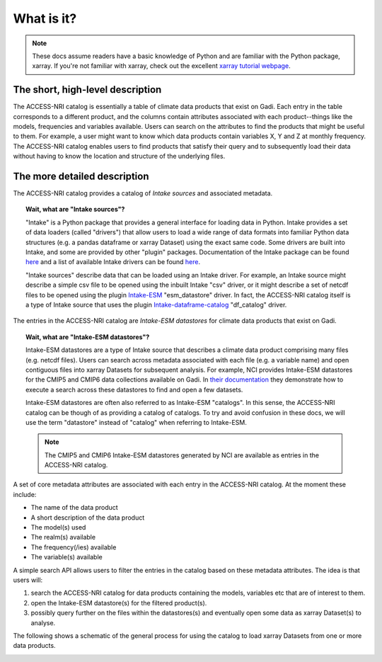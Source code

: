 .. _what:

What is it?
===========

.. note::
   These docs assume readers have a basic knowledge of Python and are familiar with the Python 
   package, xarray. If you're not familiar with xarray, check out the excellent `xarray tutorial 
   webpage <https://tutorial.xarray.dev/intro.html>`_.

The short, high-level description
^^^^^^^^^^^^^^^^^^^^^^^^^^^^^^^^^

The ACCESS-NRI catalog is essentially a table of climate data products that exist on Gadi. Each 
entry in the table corresponds to a different product, and the columns contain attributes associated 
with each product--things like the models, frequencies and variables available. Users can search on 
the attributes to find the products that might be useful to them. For example, a user might want to 
know which data products contain variables X, Y and Z at monthly frequency. The ACCESS-NRI catalog 
enables users to find products that satisfy their query and to subsequently load their data without 
having to know the location and structure of the underlying files.

.. _what_detailed:

The more detailed description
^^^^^^^^^^^^^^^^^^^^^^^^^^^^^

The ACCESS-NRI catalog provides a catalog of *Intake sources* and associated metadata.

.. topic:: Wait, what are "Intake sources"?

   "Intake" is a Python package that provides a general interface for loading data in Python. 
   Intake provides a set of data loaders (called "drivers") that allow users to load a wide range of 
   data formats into familiar Python data structures (e.g. a pandas dataframe or xarray Dataset) 
   using the exact same code. Some drivers are built into Intake, and some are provided by other 
   "plugin" packages. Documentation of the Intake package can be found 
   `here <https://intake.readthedocs.io/en/latest/index.html>`_ and a list of available Intake drivers 
   can be found `here <https://intake.readthedocs.io/en/latest/plugin-directory.html>`_.

   "Intake sources" describe data that can be loaded using an Intake driver. For example, an Intake 
   source might describe a simple csv file to be opened using the inbuilt Intake "csv" driver, or it 
   might describe a set of netcdf files to be opened using the plugin 
   `Intake-ESM <https://intake-esm.readthedocs.io/en/stable/>`_ "esm_datastore" driver. In fact, the 
   ACCESS-NRI catalog itself is a type of Intake source that uses the plugin 
   `Intake-dataframe-catalog <https://intake-dataframe-catalog.readthedocs.io/en/latest/?badge=latest>`_ 
   "df_catalog" driver.

The entries in the ACCESS-NRI catalog are *Intake-ESM datastores* for climate data products that exist 
on Gadi.

.. topic:: Wait, what are "Intake-ESM datastores"?

   Intake-ESM datastores are a type of Intake source that describes a climate data product comprising 
   many files (e.g. netcdf files). Users can search across metadata associated with each file (e.g. 
   a variable name) and open contiguous files into xarray Datasets for subsequent analysis. For 
   example, NCI provides Intake-ESM datastores for the CMIP5 and CMIP6 data collections available on 
   Gadi. In `their documentation <https://opus.nci.org.au/pages/viewpage.action?pageId=213713098>`_ 
   they demonstrate how to execute a search across these datastores to find and open a few datasets.

   Intake-ESM datastores are often also referred to as Intake-ESM "catalogs". In this sense, the 
   ACCESS-NRI catalog can be though of as providing a catalog of catalogs. To try and avoid confusion 
   in these docs, we will use the term "datastore" instead of "catalog" when referring to Intake-ESM.
   
   .. note::
      The CMIP5 and CMIP6 Intake-ESM datastores generated by NCI are available as entries in the 
      ACCESS-NRI catalog.

A set of core metadata attributes are associated with each entry in the ACCESS-NRI catalog. At the 
moment these include:

* The name of the data product
* A short description of the data product
* The model(s) used
* The realm(s) available
* The frequency(/ies) available 
* The variable(s) available

A simple search API allows users to filter the entries in the catalog based on these metadata 
attributes. The idea is that users will:

#. search the ACCESS-NRI catalog for data products containing the models, variables etc that are of 
   interest to them.
#. open the Intake-ESM datastore(s) for the filtered product(s). 
#. possibly query further on the files within the datastores(s) and eventually open some data as 
   xarray Dataset(s) to analyse.

The following shows a schematic of the general process for using the catalog to load xarray Datasets 
from one or more data products.

.. image:: ../_static/catalog_flow.svg
  :align: center
  :width: 650
